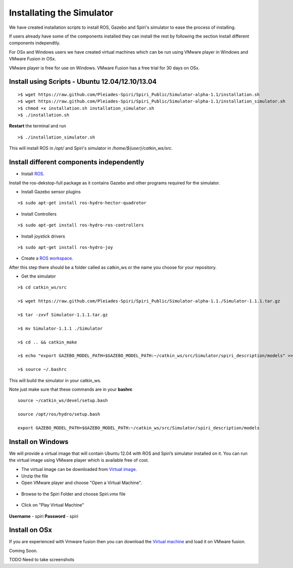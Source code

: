 Installating the Simulator
====================

We have created installation scripts to install ROS, Gazebo and Spiri's simulator to ease the process of installing. 

If users already have some of the components installed they can install the rest by following the section Install different components independtly.

For OSx and Windows users we have created virtual machines which can be run using VMware player in Windows and VMware Fusion in OSx.

VMware player is free for use on Windows. VMware Fusion has a free trial for 30 days on OSx.


Install using Scripts - Ubuntu 12.04/12.10/13.04
--------------------

::

	>$ wget https://raw.github.com/Pleiades-Spiri/Spiri_Public/Simulator-alpha-1.1/installation.sh
	>$ wget https://raw.github.com/Pleiades-Spiri/Spiri_Public/Simulator-alpha-1.1/installation_simulator.sh
	>$ chmod +x installation.sh installation_simulator.sh
	>$ ./installation.sh


**Restart** the terminal and run

::
	
	>$ ./installation_simulator.sh

	
This will install ROS in `/opt/` and Spiri's simulator in `/home/${user}/catkin_ws/src`. 


Install different components independently
--------------------

- Install `ROS <http://wiki.ros.org/hydro/Installation/Ubuntu>`_.

Install the ros-dekstop-full package as it contains Gazebo and other programs required for the simulator.

- Install Gazebo sensor plugins

::

	>$ sudo apt-get install ros-hydro-hector-quadrotor

- Install Controllers

::

	>$ sudo apt-get install ros-hydro-ros-controllers

- Install joystick drivers

::
	
	>$ sudo apt-get install ros-hydro-joy

- Create a `ROS workspace <http://wiki.ros.org/ROS/Tutorials/InstallingandConfiguringROSEnvironment>`_.


After this step there should be a folder called as catkin_ws or the name you choose for your repository.

- Get the simulator

:: 

	>$ cd catkin_ws/src

	>$ wget https://raw.github.com/Pleiades-Spiri/Spiri_Public/Simulator-alpha-1.1./Simulator-1.1.1.tar.gz

	>$ tar -zxvf Simulator-1.1.1.tar.gz

	>$ mv Simulator-1.1.1 ./Simulator
	
	>$ cd .. && catkin_make

	>$ echo "export GAZEBO_MODEL_PATH=$GAZEBO_MODEL_PATH:~/catkin_ws/src/Simulator/spiri_description/models" >> ~/.bashrc

	>$ source ~/.bashrc

This will build the simulator in your catkin_ws.

Note just make sure that these commands are in your **bashrc**

::

	source ~/catkin_ws/devel/setup.bash

	source /opt/ros/hydro/setup.bash

	export GAZEBO_MODEL_PATH=$GAZEBO_MODEL_PATH:~/catkin_ws/src/Simulator/spiri_description/models


Install on Windows
---------------------

We will provide a virtual image that will contain Ubuntu 12.04 with ROS and Spiri’s simulator installed on it. You can run the virtual image using VMware player which is available free of cost.

- The virtual image can be downloaded from `Virtual image <https://www.dropbox.com/s/r7ddbupv3j7mnox/Spiri.zip>`_.

- Unzip the file

- Open VMware player and choose "Open a Virtual Machine".

.. figure:: images/virtual-machine-open.png
   :width: 100%
   :align: center
   :figclass: align-centered

- Browse to the Spiri Folder and choose Spiri.vmx file

.. figure:: images/virtual-machine-select.png
   :width: 100%
   :align: center
   :figclass: align-centered

- Click on "Play Virtual Machine"

.. figure:: images/virtual-machine-play.png
   :width: 100%
   :align: center
   :figclass: align-centered

**Username** - spiri **Password** - spiri

Install on OSx
---------------------

If you are experienced with Vmware fusion then you can download the `Virtual machine <https://www.dropbox.com/s/r7ddbupv3j7mnox/Spiri.zip>`_ and load it on VMware fusion.

Coming Soon. 

TODO Need to take screenshots






